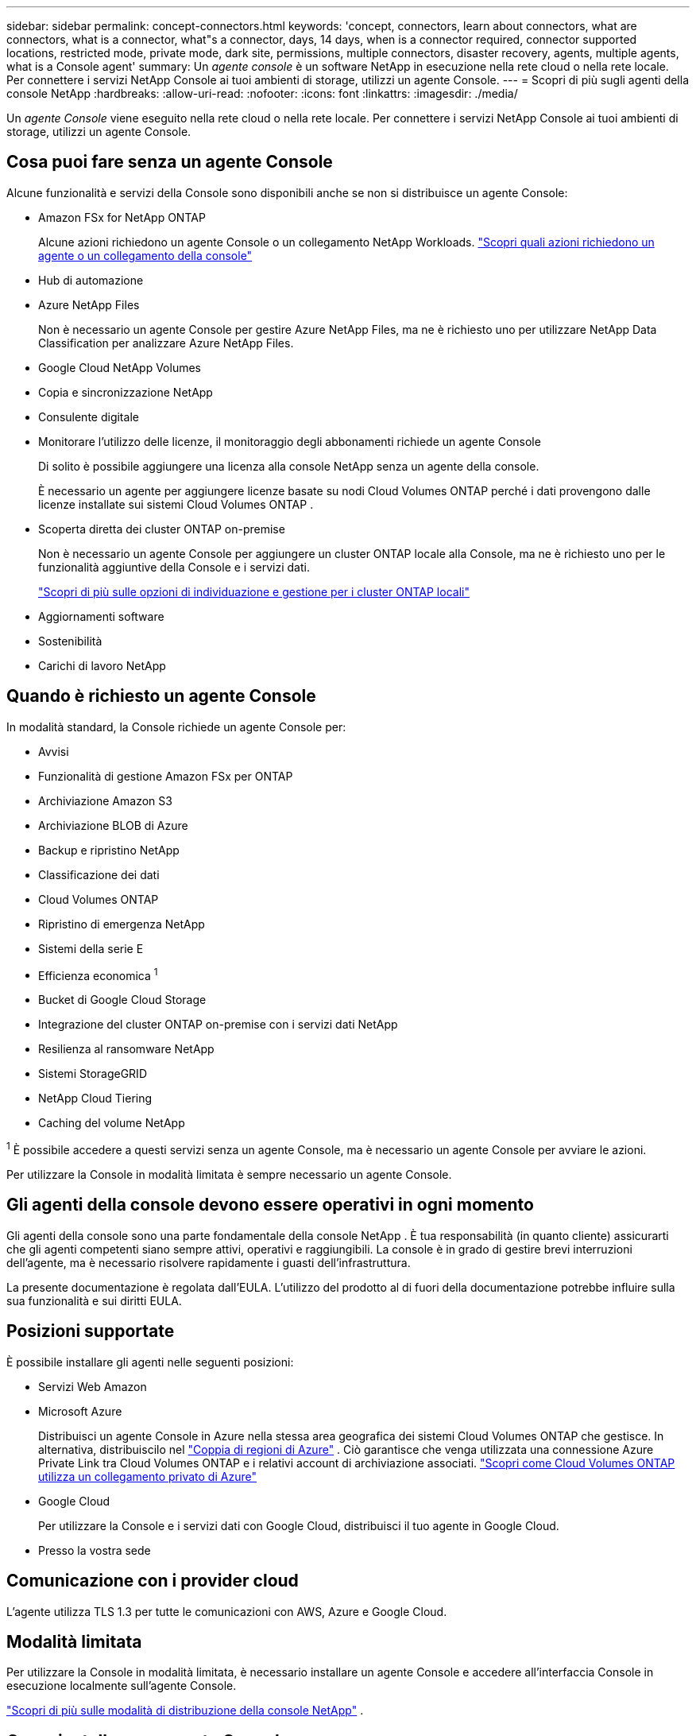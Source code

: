 ---
sidebar: sidebar 
permalink: concept-connectors.html 
keywords: 'concept, connectors, learn about connectors, what are connectors, what is a connector, what"s a connector, days, 14 days, when is a connector required, connector supported locations, restricted mode, private mode, dark site, permissions, multiple connectors, disaster recovery, agents, multiple agents, what is a Console agent' 
summary: Un _agente console_ è un software NetApp in esecuzione nella rete cloud o nella rete locale.  Per connettere i servizi NetApp Console ai tuoi ambienti di storage, utilizzi un agente Console. 
---
= Scopri di più sugli agenti della console NetApp
:hardbreaks:
:allow-uri-read: 
:nofooter: 
:icons: font
:linkattrs: 
:imagesdir: ./media/


[role="lead"]
Un _agente Console_ viene eseguito nella rete cloud o nella rete locale.  Per connettere i servizi NetApp Console ai tuoi ambienti di storage, utilizzi un agente Console.



== Cosa puoi fare senza un agente Console

Alcune funzionalità e servizi della Console sono disponibili anche se non si distribuisce un agente Console:

* Amazon FSx for NetApp ONTAP
+
Alcune azioni richiedono un agente Console o un collegamento NetApp Workloads. https://docs.netapp.com/us-en/bluexp-fsx-ontap/start/concept-fsx-aws.html["Scopri quali azioni richiedono un agente o un collegamento della console"^]

* Hub di automazione
* Azure NetApp Files
+
Non è necessario un agente Console per gestire Azure NetApp Files, ma ne è richiesto uno per utilizzare NetApp Data Classification per analizzare Azure NetApp Files.

* Google Cloud NetApp Volumes
* Copia e sincronizzazione NetApp
* Consulente digitale
* Monitorare l'utilizzo delle licenze, il monitoraggio degli abbonamenti richiede un agente Console
+
Di solito è possibile aggiungere una licenza alla console NetApp senza un agente della console.

+
È necessario un agente per aggiungere licenze basate su nodi Cloud Volumes ONTAP perché i dati provengono dalle licenze installate sui sistemi Cloud Volumes ONTAP .

* Scoperta diretta dei cluster ONTAP on-premise
+
Non è necessario un agente Console per aggiungere un cluster ONTAP locale alla Console, ma ne è richiesto uno per le funzionalità aggiuntive della Console e i servizi dati.

+
https://docs.netapp.com/us-en/bluexp-ontap-onprem/task-discovering-ontap.html["Scopri di più sulle opzioni di individuazione e gestione per i cluster ONTAP locali"^]

* Aggiornamenti software
* Sostenibilità
* Carichi di lavoro NetApp




== Quando è richiesto un agente Console

In modalità standard, la Console richiede un agente Console per:

* Avvisi
* Funzionalità di gestione Amazon FSx per ONTAP
* Archiviazione Amazon S3
* Archiviazione BLOB di Azure
* Backup e ripristino NetApp
* Classificazione dei dati
* Cloud Volumes ONTAP
* Ripristino di emergenza NetApp
* Sistemi della serie E
* Efficienza economica ^1^
* Bucket di Google Cloud Storage
* Integrazione del cluster ONTAP on-premise con i servizi dati NetApp
* Resilienza al ransomware NetApp
* Sistemi StorageGRID
* NetApp Cloud Tiering
* Caching del volume NetApp


^1^ È possibile accedere a questi servizi senza un agente Console, ma è necessario un agente Console per avviare le azioni.

Per utilizzare la Console in modalità limitata è sempre necessario un agente Console.



== Gli agenti della console devono essere operativi in ogni momento

Gli agenti della console sono una parte fondamentale della console NetApp .  È tua responsabilità (in quanto cliente) assicurarti che gli agenti competenti siano sempre attivi, operativi e raggiungibili.  La console è in grado di gestire brevi interruzioni dell'agente, ma è necessario risolvere rapidamente i guasti dell'infrastruttura.

La presente documentazione è regolata dall'EULA.  L'utilizzo del prodotto al di fuori della documentazione potrebbe influire sulla sua funzionalità e sui diritti EULA.



== Posizioni supportate

È possibile installare gli agenti nelle seguenti posizioni:

* Servizi Web Amazon
* Microsoft Azure
+
Distribuisci un agente Console in Azure nella stessa area geografica dei sistemi Cloud Volumes ONTAP che gestisce.  In alternativa, distribuiscilo nel https://docs.microsoft.com/en-us/azure/availability-zones/cross-region-replication-azure#azure-cross-region-replication-pairings-for-all-geographies["Coppia di regioni di Azure"^] .  Ciò garantisce che venga utilizzata una connessione Azure Private Link tra Cloud Volumes ONTAP e i relativi account di archiviazione associati. https://docs.netapp.com/us-en/bluexp-cloud-volumes-ontap/task-enabling-private-link.html["Scopri come Cloud Volumes ONTAP utilizza un collegamento privato di Azure"^]

* Google Cloud
+
Per utilizzare la Console e i servizi dati con Google Cloud, distribuisci il tuo agente in Google Cloud.

* Presso la vostra sede




== Comunicazione con i provider cloud

L'agente utilizza TLS 1.3 per tutte le comunicazioni con AWS, Azure e Google Cloud.



== Modalità limitata

Per utilizzare la Console in modalità limitata, è necessario installare un agente Console e accedere all'interfaccia Console in esecuzione localmente sull'agente Console.

link:concept-modes.html["Scopri di più sulle modalità di distribuzione della console NetApp"] .



== Come installare un agente Console

È possibile installare un agente Console direttamente dalla Console, dal marketplace del proprio provider cloud oppure installando manualmente il software sul proprio host Linux o nel proprio ambiente VCenter.  Il modo in cui iniziare dipende dalla modalità in cui si utilizza la Console: standard o limitata.

* link:concept-modes.html["Scopri di più sulle modalità di distribuzione della console NetApp"]
* link:task-quick-start-standard-mode.html["Inizia a usare NetApp Console in modalità standard"]
* link:task-quick-start-restricted-mode.html["Inizia a usare NetApp Console in modalità limitata"]




== Autorizzazioni cloud

Sono necessarie autorizzazioni specifiche per creare l'agente Console direttamente dalla console NetApp e un altro set di autorizzazioni per l'istanza dell'agente Console stessa.  Se si crea l'agente Console in AWS o Azure direttamente dalla Console, la Console crea l'agente Console con le autorizzazioni necessarie.

Quando si utilizza la Console in modalità standard, il modo in cui si forniscono le autorizzazioni dipende da come si intende creare l'agente della Console.

Per informazioni su come impostare le autorizzazioni, fare riferimento a quanto segue:

* Modalità standard
+
** link:concept-install-options-aws.html["Opzioni di installazione dell'agente in AWS"]
** link:concept-install-options-azure.html["Opzioni di installazione dell'agente in Azure"]
** link:concept-install-options-google.html["Opzioni di installazione dell'agente in Google Cloud"]
** link:task-install-connector-on-prem.html#agent-permission-aws-azure["Impostare le autorizzazioni cloud per le distribuzioni on-premise"]


* link:task-prepare-restricted-mode.html#step-6-prepare-cloud-permissions["Imposta le autorizzazioni per la modalità limitata"]


Per visualizzare le autorizzazioni esatte di cui l'agente della console ha bisogno per le operazioni quotidiane, fare riferimento alle seguenti pagine:

* link:reference-permissions-aws.html["Scopri come l'agente della console utilizza le autorizzazioni AWS"]
* link:reference-permissions-azure.html["Scopri come l'agente Console utilizza le autorizzazioni di Azure"]
* link:reference-permissions-gcp.html["Scopri come l'agente della console utilizza le autorizzazioni di Google Cloud"]


È tua responsabilità aggiornare i criteri dell'agente della console man mano che vengono aggiunte nuove autorizzazioni nelle versioni successive.  Le note di rilascio elencano le nuove autorizzazioni.



== Aggiornamenti degli agenti

NetApp aggiorna mensilmente il software dell'agente per aggiungere funzionalità e migliorare la stabilità.  Alcune funzionalità della console, come Cloud Volumes ONTAP e la gestione dei cluster ONTAP in locale, dipendono dalla versione e dalle impostazioni dell'agente della console.

In modalità standard o limitata, l'agente della console si aggiorna automaticamente se ha accesso a Internet.



== Manutenzione del sistema operativo e della VM

La manutenzione del sistema operativo sull'host dell'agente della console è responsabilità del cliente.  Ad esempio, il cliente dovrebbe applicare gli aggiornamenti di sicurezza al sistema operativo sull'host dell'agente Console seguendo le procedure standard della propria azienda per la distribuzione del sistema operativo.

Tieni presente che non è necessario che tu (cliente) interrompa alcun servizio sull'host Console gent quando applichi aggiornamenti di sicurezza minori.

Se tu (il cliente) hai bisogno di arrestare e poi riavviare la VM dell'agente della console, dovresti farlo dalla console del tuo provider cloud o utilizzando le procedure standard per la gestione in locale.

<<connectors-must-be-operational-at-all-times,L'agente della console deve essere operativo in ogni momento>> .



== Sistemi e agenti multipli

Un agente può gestire più sistemi e supportare i servizi dati nella Console.  È possibile utilizzare un singolo agente per gestire più sistemi in base alle dimensioni della distribuzione e ai servizi dati utilizzati.

Per distribuzioni su larga scala, collabora con il tuo rappresentante NetApp per dimensionare il tuo ambiente.  In caso di problemi, contattare l'assistenza NetApp .

Ecco alcuni esempi di distribuzioni di agenti:

* Hai un ambiente multicloud (ad esempio, AWS e Azure) e preferisci avere un agente in AWS e un altro in Azure.  Ognuno gestisce i sistemi Cloud Volumes ONTAP in esecuzione in tali ambienti.
* Un fornitore di servizi potrebbe utilizzare un'organizzazione Console per fornire servizi ai propri clienti e un'altra organizzazione per fornire il ripristino di emergenza per una delle proprie unità aziendali.  Ogni organizzazione ha bisogno del proprio agente.

